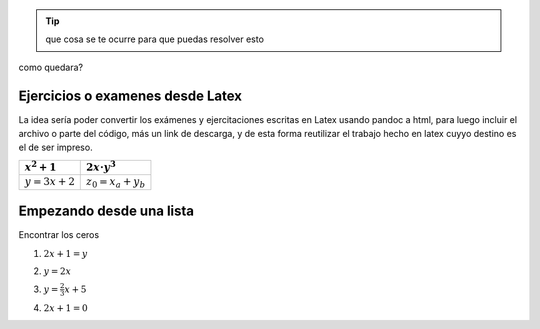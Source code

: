 .. raw:: html

    <table class="table table-borderless table-responsive">
    <thead>
        <tr>
            <td></td>
            <td></td>
            <td></td>
            <td></td>
        </tr>
    </thead>
    <tbody>
        <tr>
            <td><span class="math">\(x^2+x+2\)</span></td>
            <td><span class="math">\(ax^2+bx+c\)</span></td>
            <td></td>
            <td></td>
        </tr>
        <tr>
            <td>texto de prueba</td>
            <td><span class="math">\(y=a\cdot \alpha + \beta\)</span></td>
            <td>
            <button class="btn btn-success" data-toggle="collapse" data-target="#demo">Solución</button>
            <div id="demo" class="collapse">
            Lorem ipsum dolor text....
            </div>
    </div>
            </td>
            <td></td>
        </tr>
        <tr>
            <td><span class="math">\(c^2=a^2+b^2\)</span></td>
            <td><span class="math">\(z^3=x^3+y^3\)</span></td>
            <td></td>
            <td></td>
        </tr>
        <tr>
            <td></td>
            <td></td>
            <td></td>
            <td></td>
        </tr>
    </tbody>
    </table>

.. tip:: que cosa se te ocurre para 
    que puedas resolver esto

.. raw:: html

    <button class="btn btn-success" data-toggle="collapse" data-target="#demo">Solución</button>

    <div id="demo" class="collapse">
    la concha de tu madre allboys....
    </div>

como quedara?

.. raw:: html

    <iframe scrolling="no" title="Mover los parámetros y ver que pasa" src="https://www.geogebra.org/material/iframe/id/antzepsr/width/700/height/500/border/888888/sfsb/true/smb/false/stb/false/stbh/false/ai/false/asb/false/sri/true/rc/true/ld/false/sdz/true/ctl/false" width="700px" height="500px" style="border:0px;"> </iframe>

Ejercicios o examenes desde Latex
#################################

La idea sería poder convertir los exámenes y ejercitaciones escritas en Latex usando pandoc a html, para luego incluir
el archivo o parte del código, más un link de descarga, y de esta forma reutilizar el trabajo hecho en latex cuyyo destino es 
el de ser impreso.

+----------------+---------------------+
| :math:`x^2+1`  | :math:`2x\cdot y^3` |
+================+=====================+
| :math:`y=3x+2` | :math:`z_0=x_a+y_b` |
+----------------+---------------------+

.. raw:: html

    <table class="table table-borderless table-responsive">
    <table style="width:49%;">
    <colgroup>
    <col style="width: 21%" />
    <col style="width: 27%" />
    </colgroup>
    <thead>
    <tr class="header">
    <th><span class="math inline">\(x^2+1\)</span></th>
    <th><span class="math inline">\(2x\cdot y^3\)</span></th>
    </tr>
    </thead>
    <tbody>
    <tr class="odd">
    <td><span class="math inline">\(y=3x+2\)</span></td>
    <td><span class="math inline">\(z_0=x_a+y_b\)</span></td>
    </tr>
    </tbody>
    </table>

Empezando desde una lista
#########################

Encontrar los ceros

1. :math:`2x+1=y`


.. raw:: html

    <button class="btn btn-success" data-toggle="collapse" data-target="#demo1">Solución</button>

    <div id="demo1" class="collapse">
    la concha de tu madre allboys....
    </div>

2. :math:`y=2x`


.. raw:: html

    <button class="btn btn-success" data-toggle="collapse" data-target="#demo2">Solución</button>

    <div id="demo2" class="collapse">
    la concha de tu madre allboys....
    </div>

3. :math:`y=\frac{2}{3}x+5`


.. raw:: html

    <button class="btn btn-success" data-toggle="collapse" data-target="#demo3">Solución</button>

    <div id="demo3" class="collapse">
    la concha de tu madre allboys....
    </div>

4. :math:`2x+1=0`

.. raw:: html

    <button class="btn btn-success" data-toggle="collapse" data-target="#demo4">Solución</button>

    <div id="demo4" class="collapse">
    lcdtmab....
    </div>